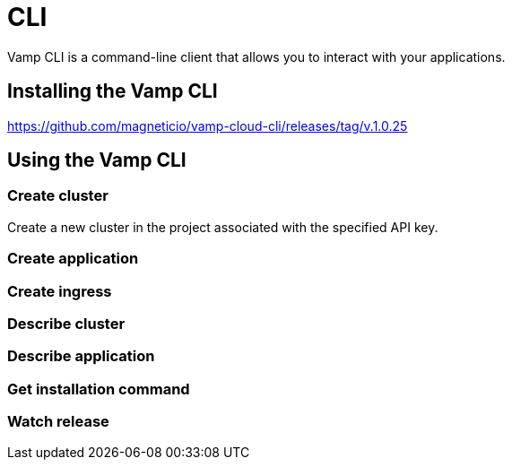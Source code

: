 = CLI
:page-layout: classic-docs
:page-liquid:
:icons: font
:toc: macro

Vamp CLI is a command-line client that allows you to interact with your applications.

== Installing the Vamp CLI


https://github.com/magneticio/vamp-cloud-cli/releases/tag/v.1.0.25

== Using the Vamp CLI

=== Create cluster

Create a new cluster in the project associated with the specified API key.

=== Create application


=== Create ingress


=== Describe cluster


=== Describe application


=== Get installation command


=== Watch release


